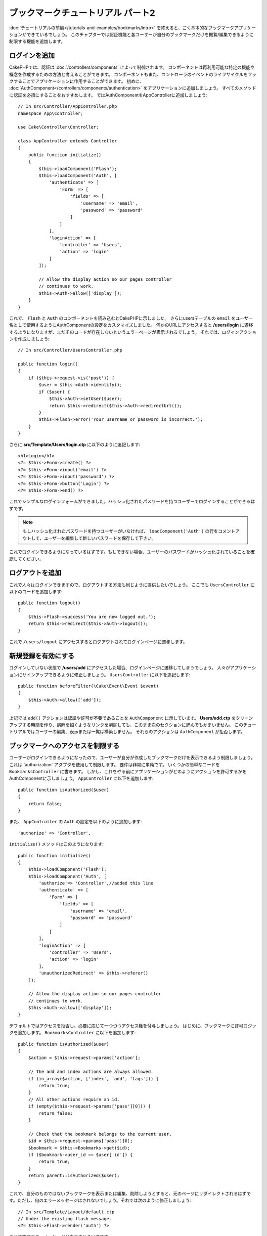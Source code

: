 .. Bookmarker Tutorial Part 2
.. ##########################

ブックマークチュートリアル パート2
##################################

.. After finishing :doc:`the first part of this tutorial
.. </tutorials-and-examples/bookmarks/intro>` you should have a very basic
.. bookmarking application. In this chapter we'll be adding authentication and
.. restricting the bookmarks each user can see/modify to only the ones they own.

:doc:`チュートリアルの前編</tutorials-and-examples/bookmarks/intro>` を終えると、ごく基本的なブックマークアプリケーションができているでしょう。
このチャプターでは認証機能と各ユーザーが自分のブックマークだけを閲覧/編集できるように制限する機能を追加します。

.. Adding Login
.. ============

ログインを追加
==============

.. In CakePHP, authentication is handled by :doc:`/controllers/components`.
.. Components can be thought of as ways to create reusable chunks of controller
.. code related to a specific feature or concept. Components can also hook into the
.. controller's event life-cycle and interact with your application that way. To
.. get started, we'll add the :doc:`AuthComponent
.. </controllers/components/authentication>` to our application. We'll pretty much
.. want every method to require authentication, so we'll add AuthComponent in our
.. AppController:

CakePHPでは、認証は :doc:`/controllers/components` によって制御されます。
コンポーネントは再利用可能な特定の機能や概念を作成するための方法と考えることができます。
コンポーネントもまた、コントローラのイベントのライフサイクルをフックすることでアプリケーションに作用することができます。
初めに、 :doc:`AuthComponent</controllers/components/authentication>` をアプリケーションに追加しましょう。
すべてのメソッドに認証を必須にすることをおすすめします。
ではAuthComponentをAppControllerに追加しましょう::

    // In src/Controller/AppController.php
    namespace App\Controller;

    use Cake\Controller\Controller;

    class AppController extends Controller
    {
        public function initialize()
        {
            $this->loadComponent('Flash');
            $this->loadComponent('Auth', [
                'authenticate' => [
                    'Form' => [
                        'fields' => [
                            'username' => 'email',
                            'password' => 'password'
                        ]
                    ]
                ],
                'loginAction' => [
                    'controller' => 'Users',
                    'action' => 'login'
                ]
            ]);

            // Allow the display action so our pages controller
            // continues to work.
            $this->Auth->allow(['display']);
        }
    }



これで、 ``Flash`` と ``Auth`` のコンポーネントを読み込むとCakePHPに示しました。
さらにusersテーブルの ``email`` をユーザー名として使用するようにAuthComponentの設定をカスタマイズしました。
何かのURLにアクセスすると **/users/login** に遷移するようになりますが、まだそのコードが存在しないというエラーページが表示されるでしょう。
それでは、ログインアクションを作成しましょう::

    // In src/Controller/UsersController.php

    public function login()
    {
        if ($this->request->is('post')) {
            $user = $this->Auth->identify();
            if ($user) {
                $this->Auth->setUser($user);
                return $this->redirect($this->Auth->redirectUrl());
            }
            $this->Flash->error('Your username or password is incorrect.');
        }
    }


.. And in **src/Template/Users/login.ctp** add the following::

さらに **src/Template/Users/login.ctp** に以下のように追記します::

    <h1>Login</h1>
    <?= $this->Form->create() ?>
    <?= $this->Form->input('email') ?>
    <?= $this->Form->input('password') ?>
    <?= $this->Form->button('Login') ?>
    <?= $this->Form->end() ?>

.. Now that we have a simple login form, we should be able to log in with one of
.. the users that has a hashed password.

これでシンプルなログインフォームができました。ハッシュ化されたパスワードを持つユーザーでログインすることができるはずです。


..    If none of your users have hashed passwords, comment the
..    ``loadComponent('Auth')`` line. Then go and edit the user,
..    saving a new password for them.

.. note::

		もしハッシュ化されたパスワードを持つユーザーがいなければ、 ``loadComponent('Auth')`` の行をコメントアウトして、ユーザーを編集して新しいパスワードを保存して下さい。

.. You should now be able to log in. If not, make sure you are using a user that
.. has a hashed password.

これでログインできるようになっているはずです。もしできない場合、ユーザーのパスワードがハッシュ化されていることを確認してください。

.. Adding Logout
.. =============

ログアウトを追加
================

.. Now that people can log in, you'll probably want to provide a way to log out as
.. well. Again, in the ``UsersController``, add the following code::

これで人々はログインできますので、ログアウトする方法も同じように提供したいでしょう。
ここでも ``UsersController`` に以下のコードを追加します::

    public function logout()
    {
        $this->Flash->success('You are now logged out.');
        return $this->redirect($this->Auth->logout());
    }

.. Now you can visit ``/users/logout`` to log out and be sent to the login page.

これで ``/users/logout`` にアクセスするとログアウトされてログインページに遷移します。

.. Enabling Registrations
.. ======================

新規登録を有効にする
====================

.. If you aren't logged in and you try to visit **/users/add** you will be kicked
.. to the login page. We should fix that as we want to allow people to sign up for
.. our application. In the ``UsersController`` add the following:

ログインしていない状態で **/users/add** にアクセスした場合、ログインページに遷移してしまうでしょう。
人々がアプリケーションにサインアップできるように修正しましょう。 ``UsersController`` に以下を追記します::

    public function beforeFilter(\Cake\Event\Event $event)
    {
        $this->Auth->allow(['add']);
    }

.. The above tells ``AuthComponent`` that the ``add()`` action does *not* require
.. authentication or authorization. You may want to take the time to clean up the
.. **Users/add.ctp** and remove the misleading links, or continue on to the next
.. section. We won't be building out user editing, viewing or listing in this
.. tutorial so they will not work as ``AuthComponent`` will deny you access to those
.. controller actions.

上記では ``add()`` アクションは認証や許可が不要であることを ``AuthComponent`` に示しています。
**Users/add.ctp** をクリーンアップする時間を作り、誤解を招くようなリンクを削除しても、このまま次のセクションに進んでもかまいません。
このチュートリアルではユーザーの編集、表示または一覧は構築しません。 それらのアクションは ``AuthComponent`` が拒否します。


.. Restricting Bookmark Access
.. ===========================

ブックマークへのアクセスを制限する
==================================

.. Now that users can log in, we'll want to limit the bookmarks they can see to the
.. ones they made. We'll do this using an 'authorization' adapter. Since our
.. requirements are pretty simple, we can write some simple code in our
.. ``BookmarksController``. But before we do that, we'll want to tell the
.. AuthComponent how our application is going to authorize actions. In your
.. ``AppController`` add the following::

ユーザーがログインできるようになったので、ユーザーが自分が作成したブックマークだけを表示できるよう制限しましょう。
これは 'authorization' アダプタを使用して制限します。
要件は非常に単純です。 いくつかの簡単なコードを ``BookmarksController`` に書きます。
しかし、これをやる前にアプリケーションがどのようにアクションを許可するかをAuthComponentに示しましょう。
``AppController`` に以下を追加します::

    public function isAuthorized($user)
    {
        return false;
    }

.. Also, add the following to the configuration for ``Auth`` in your
.. ``AppController``::

また、 ``AppController`` の ``Auth`` の設定を以下のように追加します::

    'authorize' => 'Controller',

.. Your ``initialize()`` method should now look like::

``initialize()`` メソッドはこのようになります::

        public function initialize()
        {
            $this->loadComponent('Flash');
            $this->loadComponent('Auth', [
                'authorize'=> 'Controller',//added this line
                'authenticate' => [
                    'Form' => [
                        'fields' => [
                            'username' => 'email',
                            'password' => 'password'
                        ]
                    ]
                ],
                'loginAction' => [
                    'controller' => 'Users',
                    'action' => 'login'
                ],
                'unauthorizedRedirect' => $this->referer()
            ]);

            // Allow the display action so our pages controller
            // continues to work.
            $this->Auth->allow(['display']);
        }

.. We'll default to denying access, and incrementally grant access where it makes
.. sense. First, we'll add the authorization logic for bookmarks. In your
.. ``BookmarksController`` add the following::


デフォルトではアクセスを拒否し、必要に応じて一つづつアクセス権を付与しましょう。
はじめに、ブックマークに許可ロジックを追加します。
``BookmarksController`` に以下を追加します::

    public function isAuthorized($user)
    {
        $action = $this->request->params['action'];

        // The add and index actions are always allowed.
        if (in_array($action, ['index', 'add', 'tags'])) {
            return true;
        }
        // All other actions require an id.
        if (empty($this->request->params['pass'][0])) {
            return false;
        }

        // Check that the bookmark belongs to the current user.
        $id = $this->request->params['pass'][0];
        $bookmark = $this->Bookmarks->get($id);
        if ($bookmark->user_id == $user['id']) {
            return true;
        }
        return parent::isAuthorized($user);
    }


.. Now if you try to view, edit or delete a bookmark that does not belong to you,
.. you should be redirected back to the page you came from. However, there is no
.. error message being displayed, so let's rectify that next:

これで、自分のものではないブックマークを表示または編集、削除しようとすると、元のページにリダイレクトされるはずです。ただし、何のエラーメッセージはされないでしょう。それでは次のように修正しましょう::

    // In src/Template/Layout/default.ctp
    // Under the existing flash message.
    <?= $this->Flash->render('auth') ?>

.. You should now see the authorization error messages.

これで許可エラーメッセージが表示されるはずです。

.. Fixing List view and Forms
.. ==========================

一覧表示とフォームを修正する
============================

.. While view and delete are working, edit, add and index have a few problems:

.. #. When adding a bookmark you can choose the user.
.. #. When editing a bookmark you can choose the user.
.. #. The list page shows bookmarks from other users.

詳細と削除が動作する一方で、追加と一覧表示には少し問題があります:

#. ブックマークを追加するときにユーザーを選べる
#. ブックマークを編集するときにユーザーを選べる
#. 一覧ページに他のユーザーのブックマークが表示される

.. Let's tackle the add form first. To begin with remove the ``input('user_id')``
.. from **src/Template/Bookmarks/add.ctp**. With that removed, we'll also update
.. the ``add()`` action from **src/Controller/BookmarksController.php** to look
.. like:

まず追加のフォームから取り組みましょう。はじめに **src/Template/Bookmarks/add.ctp** から ``input('user_id')`` を削除します。 削除したら、 **src/Controller/BookmarksController.php** の ``add()`` アクションを以下のように修正します::

    public function add()
    {
        $bookmark = $this->Bookmarks->newEntity();
        if ($this->request->is('post')) {
            $bookmark = $this->Bookmarks->patchEntity($bookmark, $this->request->data);
            $bookmark->user_id = $this->Auth->user('id');
            if ($this->Bookmarks->save($bookmark)) {
                $this->Flash->success('The bookmark has been saved.');
                return $this->redirect(['action' => 'index']);
            }
            $this->Flash->error('The bookmark could not be saved. Please, try again.');
        }
        $tags = $this->Bookmarks->Tags->find('list');
        $this->set(compact('bookmark', 'tags'));
        $this->set('_serialize', ['bookmark']);
    }

.. By setting the entity property with the session data, we remove any possibility
.. of the user modifying which user a bookmark is for. We'll do the same for the
.. edit form and action. Your ``edit()`` action from
.. **src/Controller/BookmarksController.php** should look like::

エンティティのプロパティにセッションデータを設定することで、ブックマークがほかのユーザーに変更される可能性を排除しています。
編集フォームとアクションも同様にします。 **src/Controller/BookmarksController.php** の ``edit()`` アクションを以下のようにします::

    public function edit($id = null)
    {
        $bookmark = $this->Bookmarks->get($id, [
            'contain' => ['Tags']
        ]);
        if ($this->request->is(['patch', 'post', 'put'])) {
            $bookmark = $this->Bookmarks->patchEntity($bookmark, $this->request->data);
            $bookmark->user_id = $this->Auth->user('id');
            if ($this->Bookmarks->save($bookmark)) {
                $this->Flash->success('The bookmark has been saved.');
                return $this->redirect(['action' => 'index']);
            }
            $this->Flash->error('The bookmark could not be saved. Please, try again.');
        }
        $tags = $this->Bookmarks->Tags->find('list');
        $this->set(compact('bookmark', 'tags'));
        $this->set('_serialize', ['bookmark']);
    }

.. List View
.. ---------

一覧表示
--------

.. Now, we only need to show bookmarks for the currently logged in user. We can do
.. that by updating the call to ``paginate()``. Make your ``index()`` action from
.. **src/Controller/BookmarksController.php** look like::

さて、現在ログインしているユーザーのブックマークだけを表示する必要があります。
``paginate()`` の呼び出しを修正をすることでそのようにできます。
**src/Controller/BookmarksController.php** の ``index()`` アクションを以下のようにします::

    public function index()
    {
        $this->paginate = [
            'conditions' => [
                'Bookmarks.user_id' => $this->Auth->user('id'),
            ]
        ];
        $this->set('bookmarks', $this->paginate($this->Bookmarks));
        $this->set('_serialize', ['bookmarks']);
    }

.. We should also update the ``tags()`` action and the related finder method, but
.. we'll leave that as an exercise you can complete on your own.

同様に ``tags()`` アクションと関連する検索メソッドを修正しましょう。
これはあなた自身で完了できるように宿題として残しておきます。

.. Improving the Tagging Experience
.. ================================

タグ付け機能を改良する
======================

.. Right now, adding new tags is a difficult process, as the ``TagsController``
.. disallows all access. Instead of allowing access, we can improve the tag
.. selection UI by using a comma separated text field. This will let us give
.. a better experience to our users, and use some more great features in the ORM.

現在は、``TagsController`` ではすべてのアクセスが拒否されるため、新しいタグを追加することは困難です。
アクセスを許可する代わりに、カンマ区切りのテキストフィールドを使用してタグ選択UIを改良できます。
これはユーザーに良い体験を与え、ORMの素晴らしい機能をさらに使うことができます。

.. Adding a Computed Field
.. -----------------------

計算済みフィールドを追加
------------------------

.. Because we'll want a simple way to access the formatted tags for an entity, we
.. can add a virtual/computed field to the entity. In
.. **src/Model/Entity/Bookmark.php** add the following::

エンティティの整形済みのタグを取得するする簡単な方法が必要なので、バーチャル/計算済みのフィールドをエンティティに追加しましょう。
**src/Model/Entity/Bookmark.php** に以下を追加します::

    use Cake\Collection\Collection;

    protected function _getTagString()
    {
        if (isset($this->_properties['tag_string'])) {
            return $this->_properties['tag_string'];
        }
        if (empty($this->tags)) {
            return '';
        }
        $tags = new Collection($this->tags);
        $str = $tags->reduce(function ($string, $tag) {
            return $string . $tag->title . ', ';
        }, '');
        return trim($str, ', ');
    }

.. This will let us access the ``$bookmark->tag_string`` computed property. We'll
.. use this property in inputs later on. Remember to add the ``tag_string``
.. property to the ``_accessible`` list in your entity, as we'll want to 'save' it
.. later on.

.. In **src/Model/Entity/Bookmark.php** add the ``tag_string`` to ``$_accessible``
.. this way::

計算済みのプロパティ ``$bookmark->tag_string`` にアクセスできるようになります。
このプロパティはあとで入力時に使用します。 あとで保存するので ``tag_string`` プロパティ をエンティティの ``_accessible`` リストに追加することを忘れないでください。

**src/Model/Entity/Bookmark.php** で ``$_accessible`` に ``tag_string`` をこのように追加してください::

    protected $_accessible = [
        'user_id' => true,
        'title' => true,
        'description' => true,
        'url' => true,
        'user' => true,
        'tags' => true,
        'tag_string' => true,
    ];


.. Updating the Views
.. ------------------

ビューを修正する
----------------

.. With the entity updated we can add a new input for our tags. In
.. **src/Template/Bookmarks/add.ctp** and **src/Template/Bookmarks/edit.ctp**,
.. replace the existing ``tags._ids`` input with the following::

エンティティを修正するとタグ用の新しいインプットを追加することができます。
**src/Template/Bookmarks/add.ctp** と **src/Template/Bookmarks/edit.ctp** の すでにある ``tags._ids`` のインプットを以下と置き換えます::

    echo $this->Form->input('tag_string', ['type' => 'text']);

.. Persisting the Tag String
.. -------------------------

タグ文字列を保存する
--------------------

.. Now that we can view existing tags as a string, we'll want to save that data as
.. well. Because we marked the ``tag_string`` as accessible, the ORM will copy that
.. data from the request into our entity. We can use a ``beforeSave()`` hook method
.. to parse the tag string and find/build the related entities. Add the following
.. to **src/Model/Table/BookmarksTable.php**::

これで存在するタグを文字列として表示できます。同様にデータを保存したいでしょう。
``tag_string`` をアクセス可能に設定したので、ORMはリクエストからエンティティにデータをコピーします。
``beforeSave()`` フックメソッドを使用して、タグ文字列を解析し、関連するエンティティを検索/構築します。
**src/Model/Table/BookmarksTable.php** に以下を追加します::

    public function beforeSave($event, $entity, $options)
    {
        if ($entity->tag_string) {
            $entity->tags = $this->_buildTags($entity->tag_string);
        }
    }

    protected function _buildTags($tagString)
    {
        $new = array_unique(array_map('trim', explode(',', $tagString)));
        $out = [];
        $query = $this->Tags->find()
            ->where(['Tags.title IN' => $new]);

        // Remove existing tags from the list of new tags.
        foreach ($query->extract('title') as $existing) {
            $index = array_search($existing, $new);
            if ($index !== false) {
                unset($new[$index]);
            }
        }
        // Add existing tags.
        foreach ($query as $tag) {
            $out[] = $tag;
        }
        // Add new tags.
        foreach ($new as $tag) {
            $out[] = $this->Tags->newEntity(['title' => $tag]);
        }
        return $out;
    }

.. While this code is a bit more complicated than what we've done so far, it helps
.. to showcase how powerful the ORM in CakePHP is. You can manipulate query
.. results using the :doc:`/core-libraries/collections` methods, and handle
.. scenarios where you are creating entities on the fly with ease.

このコードはこれまでに行ったことよりも少し複雑ですが、これはCakePHPのORMがいかに強力かをお見せするのに役立ちます。
:doc:`/core-libraries/collections` メソッドを使用してクエリ結果を操作することができます。また、エンティティをその場で容易に作成するシナリオを扱うことができます。

.. Wrapping Up
.. ===========

まとめ
======

.. We've expanded our bookmarking application to handle authentication and basic
.. authorization/access control scenarios. We've also added some nice UX
.. improvements by leveraging the FormHelper and ORM capabilities.

認証と基本的な許可/アクセス制御シナリオを処理できるようブックマークアプリケーションを拡張してきました。
また、FormHelperとORMの機能を活用することで、いくつかの素晴らしいUXの改善を追加しました。

.. Thanks for taking the time to explore CakePHP. Next, you can complete the
.. :doc:`/tutorials-and-examples/blog/blog`, learn more about the
.. :doc:`/orm`, or you can peruse the :doc:`/topics`.

CakePHPを探求する時間を割いていただきありがとうございます。
次は :doc:`/tutorials-and-examples/blog/blog` を完了するか、 :doc:`/orm` について更に学ぶか、もしくは :doc:`/topics` を熟読してください。